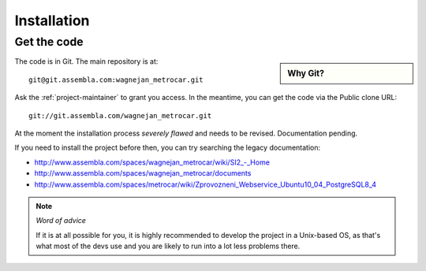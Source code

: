 ============
Installation
============

Get the code
============

.. sidebar:: Why Git?

    .. include:: why-git.rst


The code is in Git. The main repository is at::

    git@git.assembla.com:wagnejan_metrocar.git


Ask the :ref:`project-maintainer` to grant you access. In the meantime, you can
get the code via the Public clone URL::

    git://git.assembla.com/wagnejan_metrocar.git


.. seealso::
    Are you new to Git? See: :doc:`/howto/git`


At the moment the installation process *severely flawed* and needs to be
revised. Documentation pending.

If you need to install the project before then, you can try searching the
legacy documentation:

* `<http://www.assembla.com/spaces/wagnejan_metrocar/wiki/SI2_-_Home>`_
* `<http://www.assembla.com/spaces/wagnejan_metrocar/documents>`_
* `<http://www.assembla.com/spaces/metrocar/wiki/Zprovozneni_Webservice_Ubuntu10_04_PostgreSQL8_4>`_

.. note:: *Word of advice*

    If it is at all possible for you, it is highly recommended to develop
    the project in a Unix-based OS, as that's what most of the devs use
    and you are likely to run into a lot less problems there.